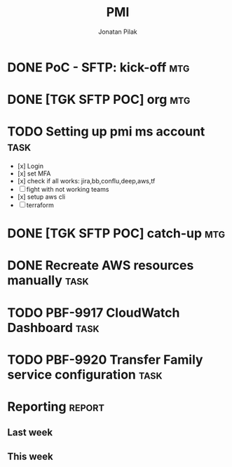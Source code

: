 #+title: PMI
#+author: Jonatan Pilak

* DONE PoC - SFTP: kick-off                                             :mtg:
   SCHEDULED: <2024-06-13 Thu>
:LOGBOOK:
CLOCK: [2024-06-13 Thu 15:00]--[2024-06-13 Thu 15:30] => 0:30
:END:
* DONE [TGK SFTP POC] org                                               :mtg:
   SCHEDULED: <2024-06-14 Fri>
:LOGBOOK:
CLOCK: [2024-06-14 Fri 11:15]--[2024-06-14 Fri 12:15] => 1:00
:END:
* TODO Setting up pmi ms account                                       :task:
   :LOGBOOK:
   CLOCK: [2024-06-17 Mon 14:53]--[2024-06-17 Mon 16:29] =>  1:36
   CLOCK: [2024-06-13 Thu 18:00]--[2024-06-13 Thu 18:41] => 0:41
   CLOCK: [2024-06-14 Fri 09:00]--[2024-06-14 Fri 09:45] => 0:45
   CLOCK: [2024-06-14 Fri 15:00]--[2024-06-14 Fri 16:45] => 1:45
   :END:
   - [x] Login
   - [x] set MFA
   - [x] check if all works: jira,bb,conflu,deep,aws,tf
   - [-] fight with not working teams
   - [x] setup aws cli
   - [-] terraform

* DONE [TGK SFTP POC] catch-up                                          :mtg:
SCHEDULED: <2024-06-17 Mon>
:LOGBOOK:
CLOCK: [2024-06-17 Mon 15:00]--[2024-06-17 Mon 15:17] =>  0:05
:END:

* DONE Recreate AWS resources manually                                 :task:
   :LOGBOOK:
   CLOCK: [2024-06-17 Mon 20:36]--[2024-06-17 Mon 22:00] =>  1:24
   :END:

* TODO PBF-9917	CloudWatch Dashboard                                   :task:
:LOGBOOK:
CLOCK: [2024-06-18 Tue 09:58]--[2024-06-18 Tue 11:48] =>  1:50
:END:

* TODO PBF-9920 Transfer Family service configuration                  :task:
:LOGBOOK:
CLOCK: [2024-06-18 Tue 11:48]--[2024-06-18 Tue 13:07] =>  1:19
:END:
* Reporting                                                          :report:
** Last week
#+BEGIN: clocktable :step day :tstart "<-1w>" :tend "<now>" :compact t
#+END:
** This week
#+BEGIN: clocktable :step day :block thisweek :compact t

#+END:
